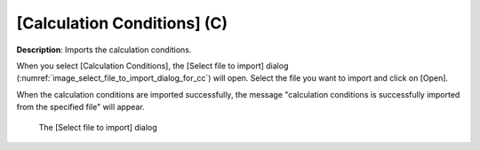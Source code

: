.. _sec_file_import_calc_cond:

[Calculation Conditions] (C)
=============================

**Description**: Imports the calculation conditions.

When you select [Calculation Conditions], the [Select file to import]
dialog (:numref:`image_select_file_to_import_dialog_for_cc`) will open.
Select the file you want to import and click on [Open].

When the calculation conditions are imported successfully, the message
"calculation conditions is successfully imported from the specified
file" will appear.

.. _image_select_file_to_import_dialog_for_cc:

.. figure:: images/select_file_to_import_dialog_for_cc.png

   The [Select file to import] dialog
